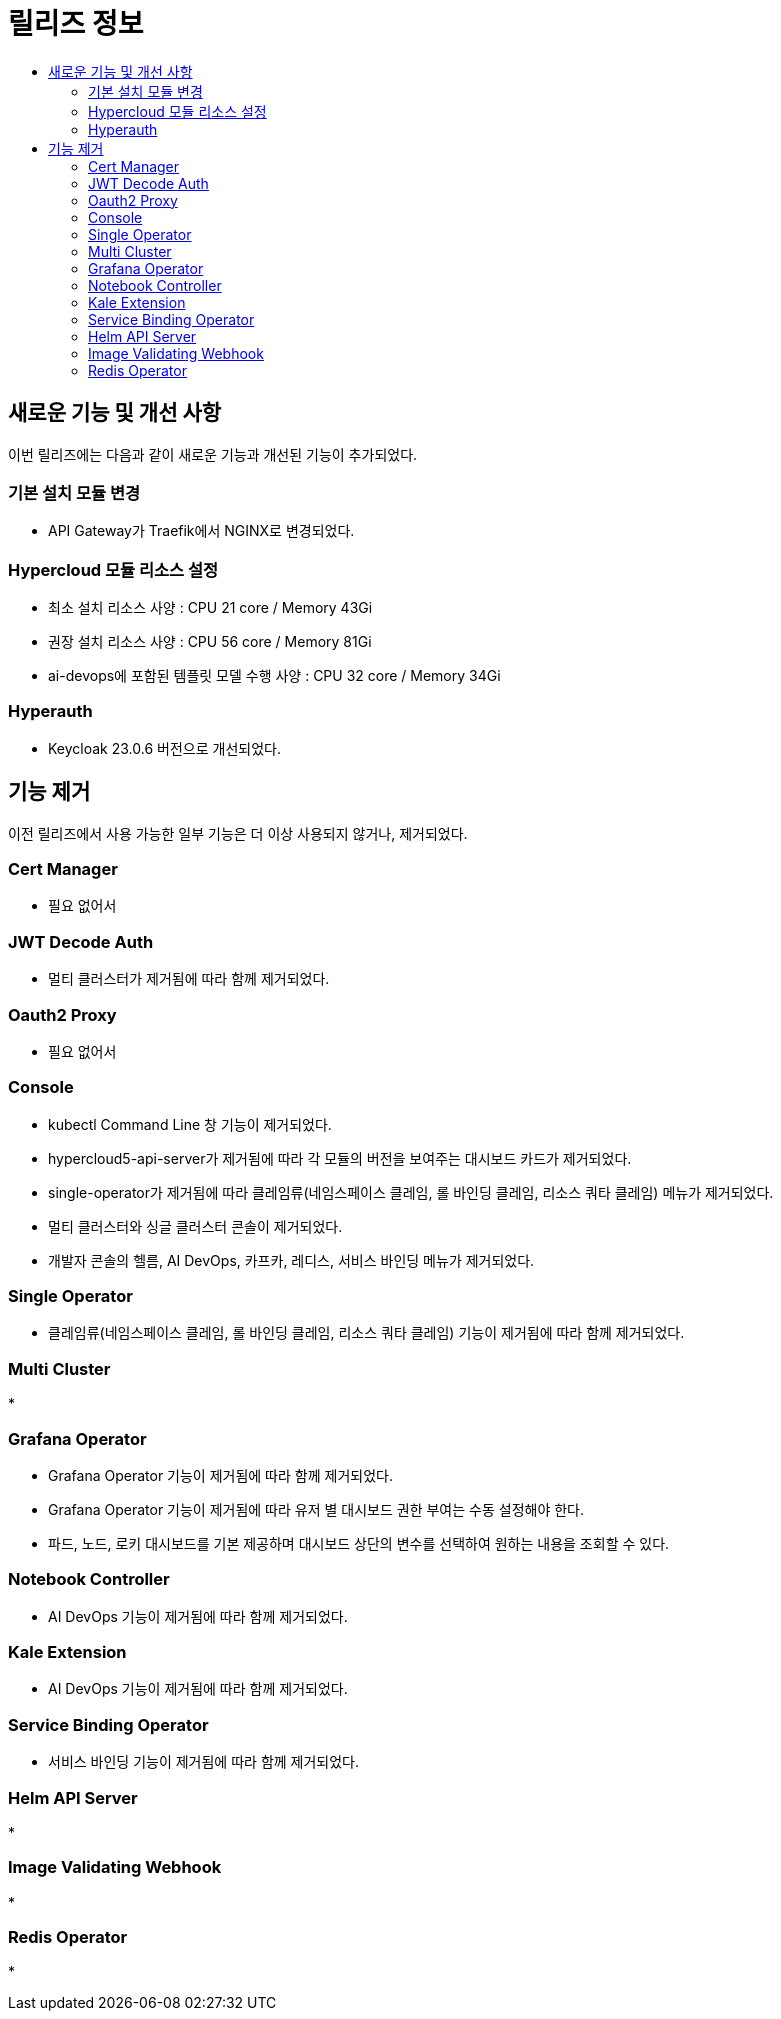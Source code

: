 = 릴리즈 정보
:toc:
:toc-title:

== 새로운 기능 및 개선 사항

이번 릴리즈에는 다음과 같이 새로운 기능과 개선된 기능이 추가되었다.

=== 기본 설치 모듈 변경
* API Gateway가 Traefik에서 NGINX로 변경되었다. 

=== Hypercloud 모듈 리소스 설정
* 최소 설치 리소스 사양 : CPU 21 core / Memory 43Gi
* 권장 설치 리소스 사양 : CPU 56 core / Memory 81Gi 
* ai-devops에 포함된 템플릿 모델 수행 사양 : CPU 32 core / Memory 34Gi

=== Hyperauth
* Keycloak 23.0.6 버전으로 개선되었다. 

== 기능 제거
이전 릴리즈에서 사용 가능한 일부 기능은 더 이상 사용되지 않거나, 제거되었다.

=== Cert Manager
* 필요 없어서

=== JWT Decode Auth
* 멀티 클러스터가 제거됨에 따라 함께 제거되었다. 

=== Oauth2 Proxy
* 필요 없어서

=== Console
* kubectl Command Line 창 기능이 제거되었다. 
* hypercloud5-api-server가 제거됨에 따라 각 모듈의 버전을 보여주는 대시보드 카드가 제거되었다. 
* single-operator가 제거됨에 따라 클레임류(네임스페이스 클레임, 롤 바인딩 클레임, 리소스 쿼타 클레임) 메뉴가 제거되었다. 
* 멀티 클러스터와 싱글 클러스터 콘솔이 제거되었다.
* 개발자 콘솔의 헬름, AI DevOps, 카프카, 레디스, 서비스 바인딩 메뉴가 제거되었다.

=== Single Operator
* 클레임류(네임스페이스 클레임, 롤 바인딩 클레임, 리소스 쿼타 클레임) 기능이 제거됨에 따라 함께 제거되었다.

=== Multi Cluster
* 

=== Grafana Operator
* Grafana Operator 기능이 제거됨에 따라 함께 제거되었다.
* Grafana Operator 기능이 제거됨에 따라 유저 별 대시보드 권한 부여는 수동 설정해야 한다.
* 파드, 노드, 로키 대시보드를 기본 제공하며 대시보드 상단의 변수를 선택하여 원하는 내용을 조회할 수 있다.

=== Notebook Controller
* AI DevOps 기능이 제거됨에 따라 함께 제거되었다.

=== Kale Extension
* AI DevOps 기능이 제거됨에 따라 함께 제거되었다.

=== Service Binding Operator
* 서비스 바인딩 기능이 제거됨에 따라 함께 제거되었다.

=== Helm API Server
*

=== Image Validating Webhook
*

=== Redis Operator
* 

